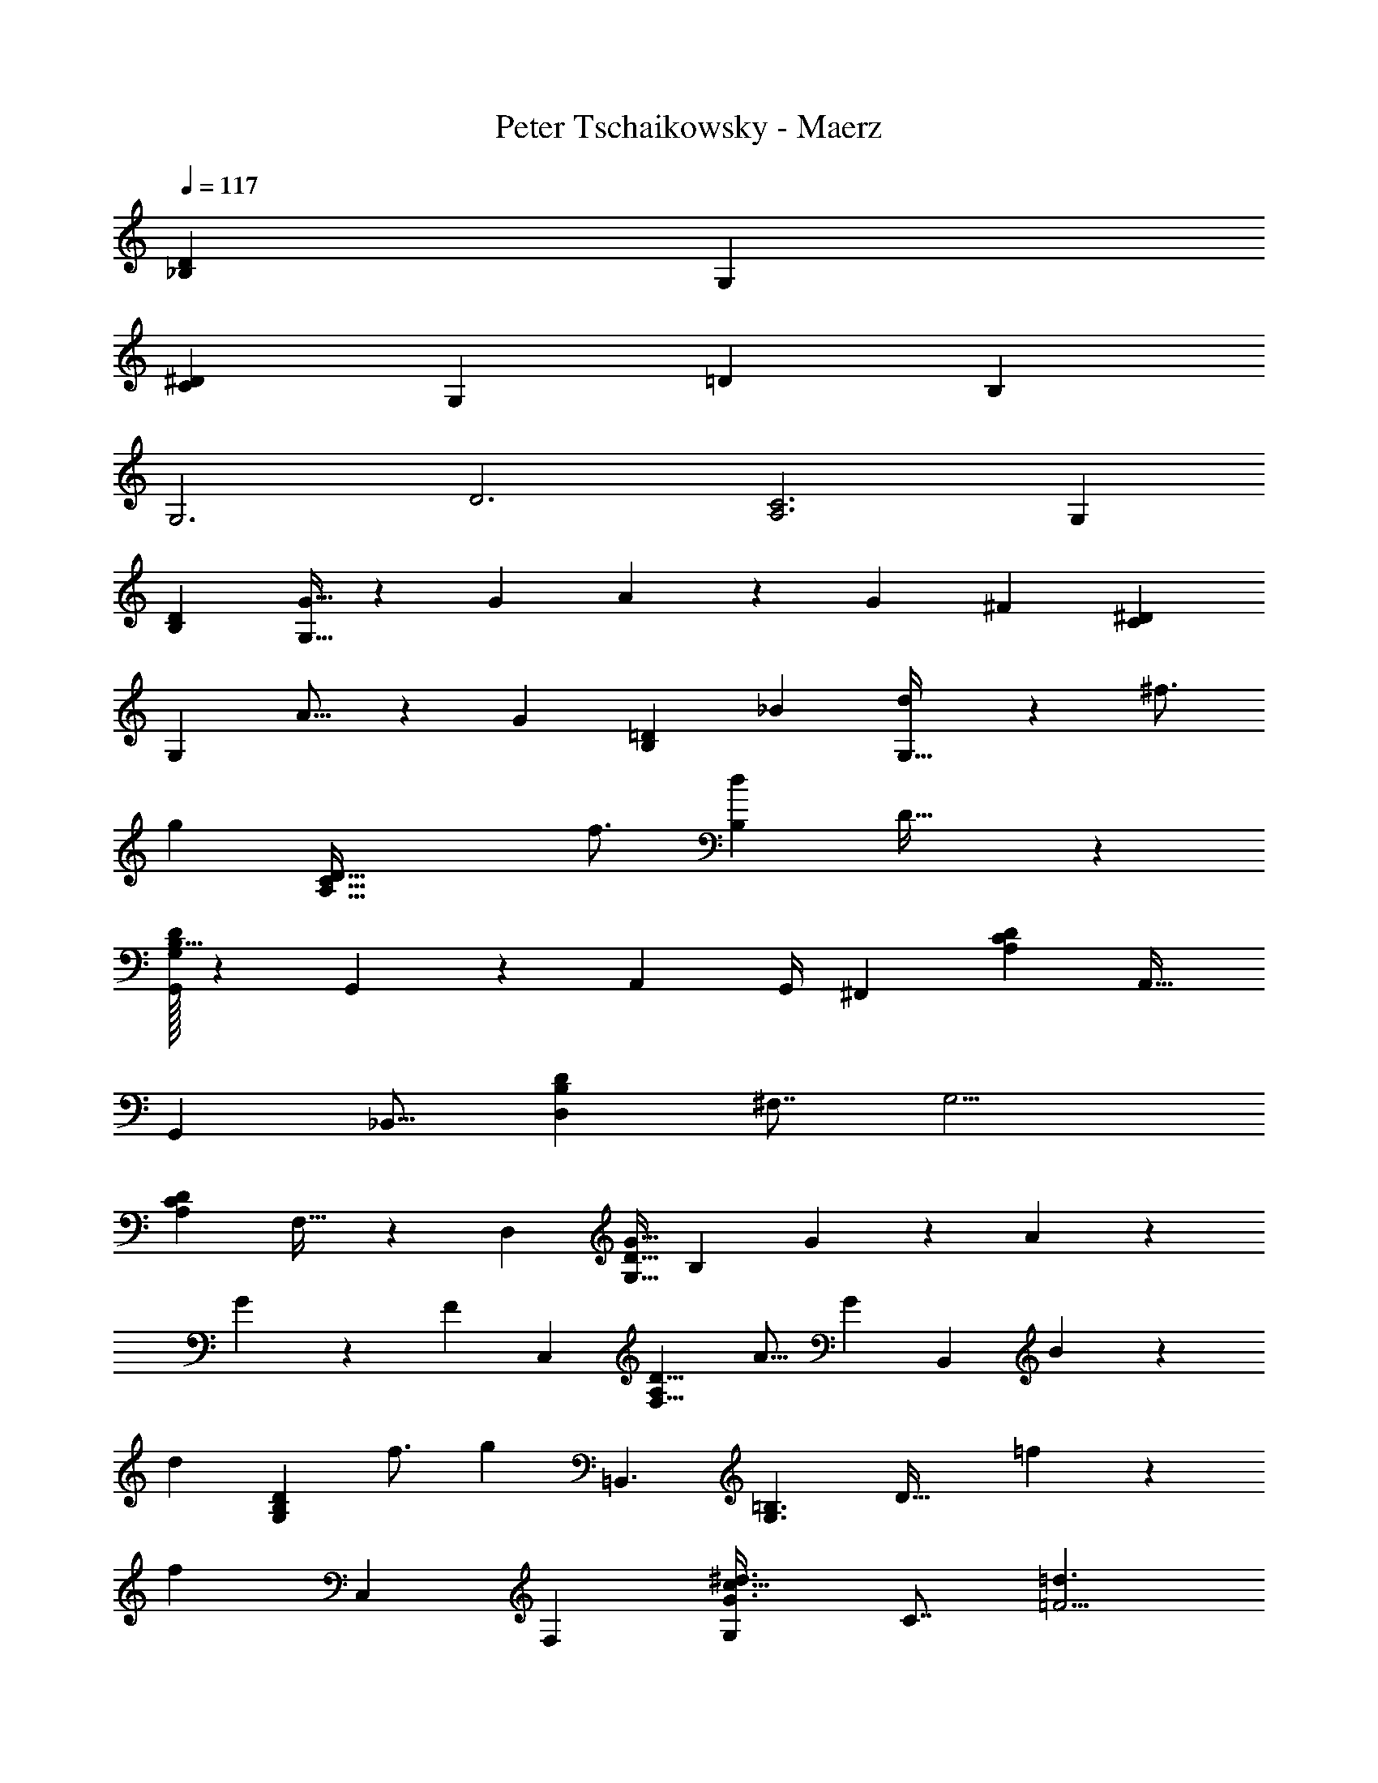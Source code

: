 X: 1
T: Peter Tschaikowsky - Maerz
Z: ABC Generated by Starbound Composer
L: 1/4
Q: 1/4=117
K: C
[z111/70_B,43/14D43/14] [z3/2G,37/12] 
[z219/140C43/14^D37/12] [z3/2G,37/12] [z/140=D73/24] [z11/7B,85/28] 
[z41/28G,3] [z/140D3] [z107/70C3A,3] [z41/28G,35/12] 
[z325/224B,79/28D17/6] [G11/32G,23/8] z49/144 G2/9 A2/9 z/36 [z3/14G2/9] [z/224^F13/6] [z143/96^D57/20C20/7] 
[z2/3G,25/9] A11/16 z/112 [z/84G7/10] [z59/84B,20/7=D20/7] [z173/252_B7/10] [d17/24G,95/32] z/144 ^f3/4 
[z/80g20/9] [z133/60C95/32A,95/32D95/32] f3/4 [z/84B,37/24d14/9] D49/32 z3/242 
[G,/32G,,/3D19/14B,11/8] z47/72 G,,2/9 z2/139 [z3/14A,,2/9] [z17/70G,,/4] [z103/70^F,,15/7] [z19/28A,25/18C25/18D25/18] [z5/7A,,23/32] 
[z24/35G,,4/5] [z111/160_B,,13/16] [z205/288D,5/6B,35/24D35/24] [z67/90^F,7/8] [z213/140G,9/4] 
[z185/252C29/20A,29/20D29/20] F,23/32 z/288 [z13/9D,17/6] [z/36G11/32D11/8G,11/8] [z2/3B,19/14] G2/9 z/252 A2/9 z4/403 
G2/9 z/359 [z/90F13/6] [z427/288C,57/20] [z197/288A,19/14F,11/8D11/8] [z49/72A11/16] [z/96G7/10] [z11/16B,,25/18] B7/10 z/1108 
[z/56d17/24] [z39/56G,29/20B,35/24D35/24] f3/4 [z/84g20/9] =B,,3/2 [z/96G,3/2=B,3/2] [z113/160D47/32] =f7/9 z/180 
[z/96f10/7] [z205/288C,17/12] [z25/36F,23/28] [z3/4G,6/7c47/32^d3/2G3/2] [z3/4C7/8] [=d3/2=F9/4] 
[z/36G43/28c43/28] [z13/18C43/28G,43/28] [z7/9^D19/24] [z/72c13/24] [z/120_B,35/12G,35/12] [z7/10=D29/10] ^F13/24 z29/168 [G11/20D,9/2] z13/70 A9/16 z3/16 
[z/20B20/9C3] [z61/28F3] [z131/168A25/32] [z/96G35/24] [z/288D/32B,29/20] [D,23/16G,,29/20] z13/690 
[z15/14d13/12] d/7 z3/224 ^d/7 z/1108 [z/180=d57/28F27/10] [z121/90^D43/16] [z47/70B,75/28] A2/3 z/84 
[B/3=D21/8=F21/8] z/3 ^c/3 z/3 [d/3B,47/18] z11/36 ^d9/28 z111/335 [z/72f9/28] [z11/18C21/8^D21/8] ^f/3 z11/30 [_b9/28B,51/20] z97/311 
a/3 z7/30 [z/10a/9] [z/28c'37/20] [z17/14=D5/2F5/2] [z17/28B,5/2] b15/32 z65/877 [z/10b3/28] [z/28d'3/10D5/2=c5/2] [z145/252^F5/2] a9/28 z122/561 
[z/10b3/28] [z/36d'3/10] [z43/72B,5/2] a9/28 z37/168 a3/28 z/84 [z17/28d'11/18G61/24B61/24D51/20] [z9/14g23/18] [z43/70B,31/12] [z41/60b9/7] [z29/48^D18/7C18/7] 
[z11/16f13/10] [z5/8B,47/18] [z2/3a13/10] [z5/8=D75/28] [z17/24=d27/20] [z9/14B,8/3] g13/32 z/1108 
d/7 z/140 ^d/7 z/1108 [z/160=d27/14] [z181/140^D51/20F23/9] [z40/63B,81/32] [z28/45A5/8] [z/160B5/16] [z141/224=F71/28=D71/28] ^c9/28 z9/28 
[d3/10B,5/2] z98/313 ^d9/28 z53/168 [z/112=f3/10] [z89/144^D79/32C5/2] ^f3/10 z73/226 [b3/10B,5/2] z9/28 a3/10 z31/140 [z2/21a3/28] [z/84c'15/8] [z26/21F79/32=D5/2] 
[z5/8B,5/2] b13/28 z10/227 f3/28 z/105 [z/84b3/10^F71/28=c61/24] [z17/28D71/28] f9/28 z23/112 f/9 z/202 [b3/10B,71/28] z43/140 f/3 z111/494 [z17/160f/9] [z/120a5/8] [z/96D5/2] [z59/96B5/2G5/2] 
[z5/8=d5/4] [z5/8B,71/28] g15/32 z25/454 d3/28 z/224 [z/32B3/10D,71/28F,71/28] [z7/12C71/28] A9/28 z37/168 [z7/72d/9] [z/36B3/10] [z7/12_B,,47/18] A/3 z19/84 
[z3/28d/9] [z/28A43/32B,27/10] [z139/224G,27/10D,27/10] [z111/160G27/20] [z13/20B,,27/10] D13/32 z/96 D/7 z/335 [z7/48^D3/20] [z/96=D2] [z/288^D,8/3] [z95/72F,53/20] 
[z2/3B,,31/12] A,2/3 [z/72B,3/10] [z11/18=D,79/32=F,79/32] ^C3/10 z13/40 [D3/10B,,79/32] z13/40 ^D3/10 z43/140 [z/56=F3/10] [z19/32C,79/32^D,79/32] 
^F3/10 z13/40 [B3/10B,,71/28] z142/443 A5/16 z25/112 [z/12A3/28] [z/60c61/32] [z227/180=D,71/28F,61/24] [z23/36B,,51/20] B15/32 z17/288 
B3/28 z/252 [z/252d3/10] [z/140^F,71/28=C61/24] [z91/160D,71/28] A11/32 z19/80 B/9 z/180 [z/84d3/10] [z4/7B,,71/28] A/3 z5/21 [z3/28A/9] [z/112d9/14] [z/144D,71/28] [z89/144B,71/28G,71/28] [z51/80=D23/18] [z19/30B,,18/7] 
G15/32 z7/96 [z3/32D3/28] [z/32G3/10E,37/14] [z7/12A,37/14] ^C11/32 z23/96 D/9 [z/126G5/16] [z139/224A,,4/3] C5/14 z53/224 D/9 [z/72G33/16] [z27/40D,57/20] [z7/10A,13/6] 
[z19/28D,,47/32] F11/14 z/224 [z21/32G,43/16B,43/16] D5/24 ^D5/24 =D5/24 [C21/20D,7/5] D7/20 
[z/60F3/20] [z7/24=C5/2A,5/2] ^G3/20 z17/120 A5/32 z37/224 ^c5/32 z37/224 [z107/84d23/18D,23/18] [z5/8D61/24B,61/24] g3/10 z/120 g/10 a/10 g/10 [f31/32D,13/10] z/160 
g9/28 z/280 [z3/160d'11/18] [z135/224C37/14A,53/20] [z159/224d11/8] [z107/160D,4/3] D2/3 z/120 [z5/8B,85/32G,85/32] D/5 z/120 ^D/5 z/120 
[z7/36=D/5] [^C21/20D,7/5] z/180 D7/20 z2/105 [F3/20=C81/32A,51/20] z19/140 G3/20 z43/280 A5/32 z5/32 c5/32 z5/32 [d21/16D,21/16] z/112 
[z41/63B,53/20D53/20] g5/16 z/144 [z17/168g3/28] a3/28 g3/28 [z57/56f29/28D,11/8] g/3 z/72 [z/36d'11/18C53/20] [z7/12A,37/14] [z17/24d11/8] [z2/3D,4/3] 
D2/3 z/72 [z47/72B,19/7G,19/7] [z53/168g9/28] g3/28 z/224 a3/28 z2/269 [z2/21g3/28] [f21/20D,7/5] z3/140 [z/3g7/20] [z/96d'11/18] [z3/224A,85/32] [z83/140C37/14] [z113/160d11/8] 
[z149/224D,4/3] D2/3 z/84 [z2/3B,85/32G,8/3] [z2/3c4/3] [z2/3D,4/3] ^C2/3 
[z2/3A,8/3F,75/28] [z2/3d13/10] [z23/36D,43/32] D7/10 z/206 [z155/224B,49/18G,11/4] [z153/224c43/32] 
[z21/32D,43/32] C11/16 z/48 [z2/3F,19/7A,49/18] [z11/16d4/3] [z21/32D,19/14] D7/10 z3/254 
[z13/18F,37/12A,37/12] [z13/18d37/24] [z23/28D,13/8] D4/5 z3/140 [z121/84B,79/28D17/6] 
[=G11/32G,23/8] z101/288 G2/9 A2/9 G2/9 z/72 [z/96F13/6] [z143/96=C57/20^D20/7] [z2/3G,25/9] A11/16 z/112 
[z/84G7/10] [z59/84=D20/7B,20/7] [z173/252B7/10] [z89/126d17/24G,95/32] f3/4 [z/112g20/9] [z/80D95/32C95/32] [z133/60A,95/32] 
f3/4 [z/84D37/24d14/9] B,49/32 z3/242 [G,/32G,,/3D19/14B,11/8] z47/72 [z7/32G,,2/9] A,,2/9 z4/403 [z17/70G,,/4] [z103/70F,,15/7] 
[z19/28D25/18C25/18A,25/18] [z5/7A,,23/32] [z24/35G,,4/5] [z41/60B,,13/16] [z43/60D,5/6D35/24B,35/24] [z3/4F,7/8] 
[z213/140G,9/4] [z185/252D29/20C29/20A,29/20] F,23/32 z/288 [z13/9D,17/6] 
[G/3D19/14G,11/8B,11/8] z13/36 G2/9 z/252 A2/9 z4/403 [z7/32G2/9] [z5/288F13/6] [z427/288C,57/20] [z21/32F,19/14A,11/8D11/8] A11/16 z/48 
[z/96G7/10] [z11/16B,,25/18] B7/10 z/1108 [z/56d17/24] [z39/56B,29/20G,35/24D35/24] f3/4 [=B,,3/2g20/9] z/84 
[z/96G,3/2=B,3/2] [z113/160D47/32] [z27/35=f7/9] [z/84f10/7] [z13/18C,17/12] [z25/36F,23/28] [z3/4G,6/7G47/32=c3/2^d3/2] [z3/4C7/8] 
[=d3/2=F9/4] [z3/4c43/28G43/28G,43/28C43/28] [z7/9^D19/24] [z/72c13/24] [z/120=D35/12G,35/12] [z7/10_B,29/10] ^F13/24 z/6 
[G5/9D,9/2] z59/317 A9/16 z3/16 [z/20B20/9C3] [z41/28F3] [z5/7D47/32] [z131/168A25/32] 
[z/168D35/24] [z/126G29/20B,29/20] [z367/252D,45/16G,,79/28] [G/3B,2/3D19/28] z71/210 G2/9 z/90 [z13/60A2/9] G2/9 z6/445 [z3/2F35/16] 
[z173/252C11/16^D7/10] A11/16 z/144 G13/18 z/252 [z5/7B23/32] [z/56d17/24=D23/32] [z39/56B,7/10] ^f3/4 
[z127/84g9/4] [^D23/32C13/18] z/288 [z227/288f19/24] [z3/224B,31/20d14/9] =D37/24 z2/269 
[z/96G,/32D19/28] [G,,/3B,19/28] z7/20 [z31/140G,,2/9] A,,2/9 z2/315 G,,2/9 z/180 [z109/72F,,31/14] [D11/16A,11/16C11/16] z/48 A,,7/10 
[z113/160G,,5/6] [z203/288_B,,5/6] [z/72D13/18B,13/18G,13/18] [z41/56D,27/32] [z165/224F,7/8] [z437/288G,9/4] 
[z47/63C3/4A,3/4D3/4] F,3/4 z/252 [z109/72G,,43/28D,43/28] [B,17/24D17/24] z3/4 
[z32/21G,9/4] [z26/35C3/4D3/4A,3/4] F,3/4 z/90 [G,,3/2D,3/2] 
[D23/32B,23/32] z25/32 [z109/72G,9/4] [C3/4A,3/4D3/4] [z25/32F,11/14] 
[z51/32D,167/10G,,167/10] [z101/32G,19/6B,19/6D19/6] 
[B,63/20G,63/20D63/20] z7/461 [z397/126D101/32G,101/32B,101/32] 
[G,101/18D101/18B,101/18] 
